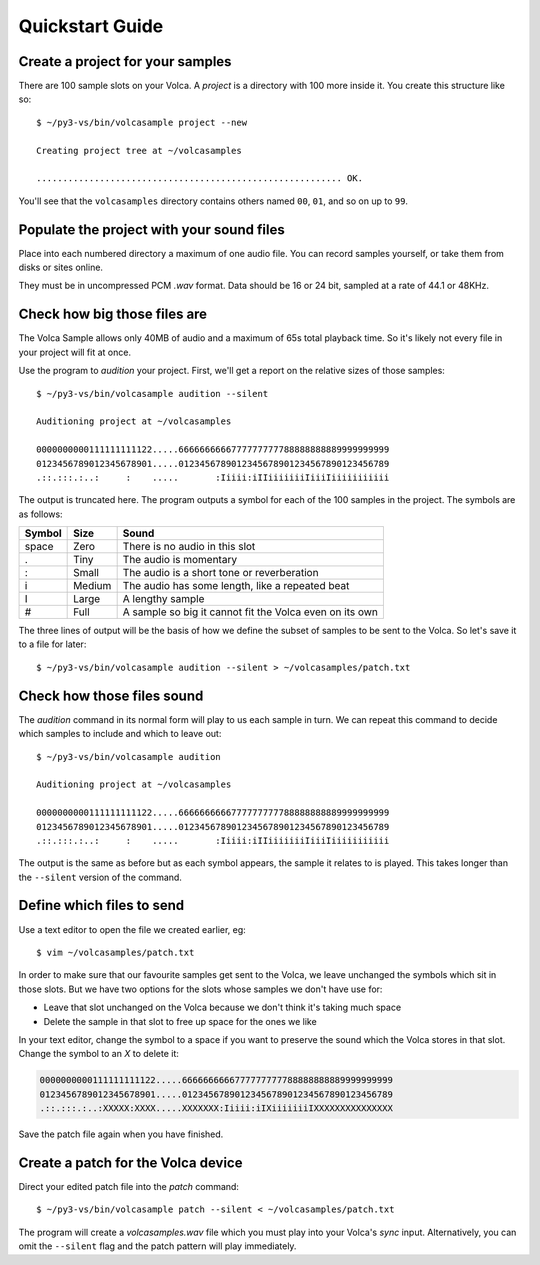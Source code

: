 ..  Titling
    ##++::==~~--''``
    
Quickstart Guide
================

Create a project for your samples
~~~~~~~~~~~~~~~~~~~~~~~~~~~~~~~~~

There are 100 sample slots on your Volca. A `project` is a directory
with 100 more inside it. You create this structure like so::

    $ ~/py3-vs/bin/volcasample project --new

    Creating project tree at ~/volcasamples

    .......................................................... OK.

You'll see that the ``volcasamples`` directory contains others named
``00``, ``01``, and so on up to ``99``.

Populate the project with your sound files
~~~~~~~~~~~~~~~~~~~~~~~~~~~~~~~~~~~~~~~~~~

Place into each numbered directory a maximum of one audio file.
You can record samples yourself, or take them from disks or sites
online.

They must be in uncompressed PCM `.wav` format. Data should be 16 or
24 bit, sampled at a rate of 44.1 or 48KHz.

Check how big those files are
~~~~~~~~~~~~~~~~~~~~~~~~~~~~~

The Volca Sample allows only 40MB of audio and a maximum of 65s total
playback time. So it's likely not every file in your project will fit
at once.

Use the program to `audition` your project. First, we'll get a report
on the relative sizes of those samples::

    $ ~/py3-vs/bin/volcasample audition --silent

    Auditioning project at ~/volcasamples

    0000000000111111111122.....6666666666777777777788888888889999999999
    0123456789012345678901.....0123456789012345678901234567890123456789
    .::.:::.:..:     :    .....       :Iiiii:iIIiiiiiiiIiiiIiiiiiiiiiii

The output is truncated here. The program outputs a symbol for each of
the 100 samples in the project. The symbols are as follows:

======  ======  =======================================================
Symbol  Size    Sound
======  ======  =======================================================
space   Zero    There is no audio in this slot
.       Tiny    The audio is momentary
:       Small   The audio is a short tone or reverberation
i       Medium  The audio has some length, like a repeated beat
I       Large   A lengthy sample
#       Full    A sample so big it cannot fit the Volca even on its own
======  ======  =======================================================

The three lines of output will be the basis of how we define the subset
of samples to be sent to the Volca. So let's save it to a file for
later::

    $ ~/py3-vs/bin/volcasample audition --silent > ~/volcasamples/patch.txt

Check how those files sound
~~~~~~~~~~~~~~~~~~~~~~~~~~~

The `audition` command in its normal form will play to us each sample
in turn. We can repeat this command to decide which samples to include
and which to leave out::

    $ ~/py3-vs/bin/volcasample audition

    Auditioning project at ~/volcasamples

    0000000000111111111122.....6666666666777777777788888888889999999999
    0123456789012345678901.....0123456789012345678901234567890123456789
    .::.:::.:..:     :    .....       :Iiiii:iIIiiiiiiiIiiiIiiiiiiiiiii

The output is the same as before but as each symbol appears, the sample
it relates to is played. This takes longer than the ``--silent``
version of the command.

Define which files to send
~~~~~~~~~~~~~~~~~~~~~~~~~~

Use a text editor to open the file we created earlier, eg::

    $ vim ~/volcasamples/patch.txt

In order to make sure that our favourite samples get sent to the Volca,
we leave unchanged the symbols which sit in those slots. But
we have two options for the slots whose samples we don't have use for:

* Leave that slot unchanged on the Volca because we don't think it's
  taking much space
* Delete the sample in that slot to free up space for the ones we like

In your text editor, change the symbol to a space if you want to
preserve the sound which the Volca stores in that slot. Change the
symbol to an `X` to delete it:

.. code-block:: none

    0000000000111111111122.....6666666666777777777788888888889999999999
    0123456789012345678901.....0123456789012345678901234567890123456789
    .::.:::.:..:XXXXX:XXXX.....XXXXXXX:Iiiii:iIXiiiiiiiIXXXXXXXXXXXXXXX

Save the patch file again when you have finished.

Create a patch for the Volca device
~~~~~~~~~~~~~~~~~~~~~~~~~~~~~~~~~~~

Direct your edited patch file into the `patch` command::

    $ ~/py3-vs/bin/volcasample patch --silent < ~/volcasamples/patch.txt

The program will create a `volcasamples.wav` file which you must play
into your Volca's `sync` input. Alternatively, you can omit the
``--silent`` flag and the patch pattern will play immediately.
